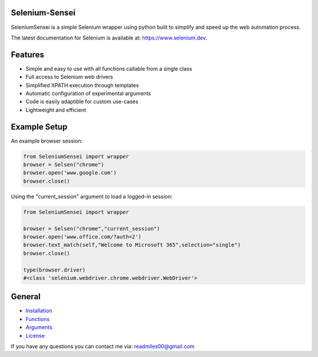 
Selenium-Sensei
------------------------------------

|PY ver|


SeleniumSensei is a simple Selenium wrapper using python built to simplify and speed up the web automation process. 

The latest documentation for Selenium is available at:
`https://www.selenium.dev <https://www.selenium.dev/selenium/docs/api/py/api.html>`_.

.. |PY ver| image:: https://raw.githubusercontent.com/gist/miles-read/5dfaba045278dcd7759301f9f6cdf502/raw/bad7260ff6ff4ddbd222724f96eca3eddb01b06a/PY%20ver.svg

Features
--------
- Simple and easy to use with all functions callable from a single class
- Full access to Selenium web drivers
- Simplified XPATH execution through templates
- Automatic configuration of experimental arguments
- Code is easily adaptible for custom use-cases
- Lightweight and efficient

Example Setup
-----------------

An example browser session:

.. code:: python

   from SeleniumSensei import wrapper
   browser = Selsen("chrome")
   browser.open('www.google.com')
   browser.close()

Using the "current_session" argument to load a logged-in session:

.. code:: python

   from SeleniumSensei import wrapper

   browser = Selsen("chrome","current_session")
   browser.open('www.office.com/?auth=2')
   browser.text_match(self,"Welcome to Microsoft 365",selection="single")
   browser.close()

   type(browser.driver)
   #<class 'selenium.webdriver.chrome.webdriver.WebDriver'>

General
-------

* `Installation <INSTALLATION.rst>`_

* `Functions <FUNCTIONS.rst>`_

* `Arguments <ARGUMENTS.rst>`_

* `License <LICENSE>`_

If you have any questions you can contact me via:
readmiles00@gmail.com
